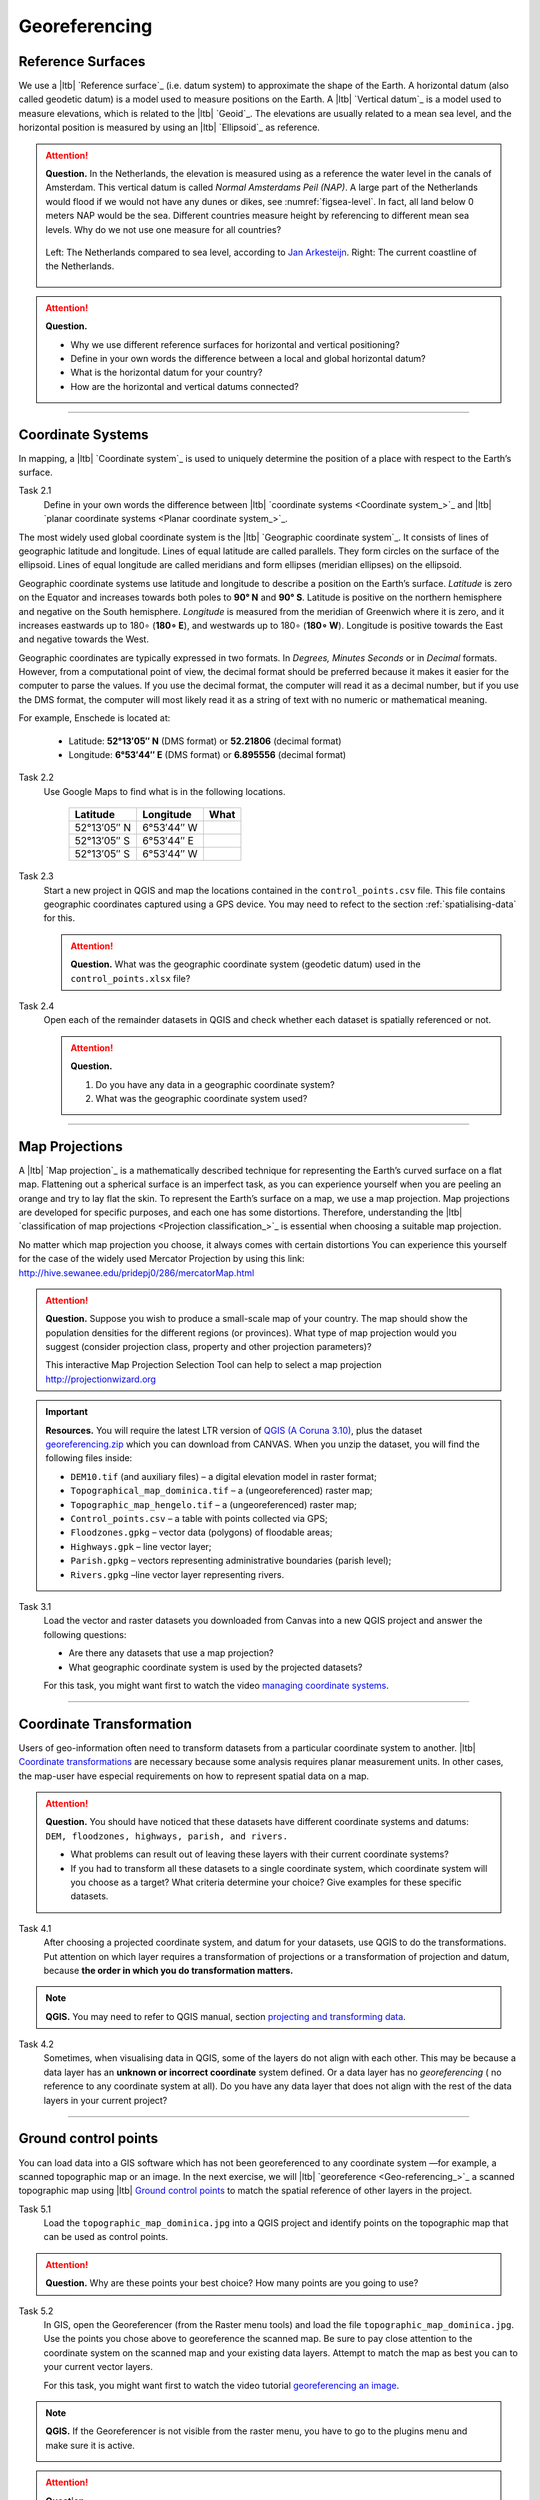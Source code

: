 Georeferencing
==============

Reference Surfaces
------------------ 

We use a |ltb| `Reference surface`_ (i.e. datum system) to approximate the shape of the Earth. A horizontal datum (also called geodetic datum) is a model used to measure positions on the Earth. A |ltb| `Vertical datum`_ is a model used to measure elevations, which is related to the |ltb| `Geoid`_. The elevations are usually related to a mean sea level, and the horizontal position is measured by using an |ltb| `Ellipsoid`_ as reference.

.. attention:: 
   **Question.**
   In the Netherlands, the elevation is measured using as a reference the water level in the canals of Amsterdam. This vertical datum is called *Normal Amsterdams Peil (NAP)*. A large part of the Netherlands would flood if we would not have any dunes or dikes, see :numref:`figsea-level`. In fact, all land below 0 meters NAP would be the sea. Different countries measure height by referencing to different mean sea levels. Why do we not use one measure for all countries? 

   .. _figsea-level:
   .. figure:: _static/img/sea-level-nl.jpg
      :alt: sea level comparison
      :figclass: align-center

      Left: The Netherlands compared to sea level, according to `Jan Arkesteijn <https://nl.wikipedia.org/wiki/Bestand:The_Netherlands_compared_to_sealevel.png>`_. Right: The current coastline of the Netherlands.


.. attention:: 
   **Question.**

   + Why we use different reference surfaces for horizontal and vertical positioning?
   + Define in your own words the difference between a local and global horizontal datum? 
   + What is the horizontal datum for your country?
   + How are the horizontal and vertical datums connected?

----------------------------------------------------------

Coordinate Systems
------------------

In mapping, a |ltb| `Coordinate system`_ is used to uniquely determine the position of a place with respect to the Earth’s surface.


Task 2.1 
   Define in your own words the difference between |ltb| `coordinate systems <Coordinate system_>`_ and |ltb| `planar coordinate systems <Planar coordinate system_>`_. 

The most widely used global coordinate system is the |ltb| `Geographic coordinate system`_. It consists of lines of geographic latitude and longitude. Lines of equal latitude are called parallels. They form circles on the surface of the ellipsoid. Lines of equal longitude are called meridians and form ellipses (meridian ellipses) on the ellipsoid. 

Geographic coordinate systems use latitude and longitude to describe a position on the Earth’s surface.   *Latitude* is zero on the Equator and increases towards both poles to **90° N** and **90° S**.  Latitude is positive on the northern hemisphere and negative on the South hemisphere. *Longitude* is measured from the meridian of Greenwich where it is zero, and it increases eastwards up to 180∘ (**180∘ E**), and westwards up to 180∘ (**180∘ W**). Longitude is positive towards the East and negative towards the West.

Geographic coordinates are typically expressed in two formats. In *Degrees, Minutes Seconds* or in *Decimal* formats.  However, from a computational point of view, the decimal format should be preferred because it makes it easier for the computer to parse the values. If you use the decimal format, the computer will read it as a decimal number, but if you use the DMS format, the computer will most likely read it as a string of text with no numeric or mathematical meaning.
 
For example, Enschede is located at:

   + Latitude: **52°13′05″ N** (DMS format)       or       **52.21806** (decimal format)
   + Longitude: **6°53′44″ E** (DMS format)       or       **6.895556** (decimal format)


Task 2.2  
   Use Google Maps to find what is in the following locations.

      ============   =============     ===============
      Latitude       Longitude         What
      ============   =============     ===============
      52°13′05″ N    6°53′44″ W        \
      52°13′05″ S    6°53′44″ E        \
      52°13′05″ S    6°53′44″ W        \
      ============   =============     ===============


Task 2.3 
   Start a new project in QGIS and map the locations contained in the  ``control_points.csv`` file. This file contains geographic coordinates captured using a GPS device. You may need to refect to the section :ref:`spatialising-data` for this.


   .. attention:: 
      **Question.**
      What was the geographic coordinate system (geodetic datum) used in the ``control_points.xlsx`` file?
 
Task 2.4   
   Open each of the remainder datasets in QGIS and check whether each dataset is spatially referenced or not. 

   .. attention:: 
      **Question.**
      
      #. Do you have any data in a geographic coordinate system? 
      #. What was the geographic coordinate system used?

----------------------------------------------------

Map Projections
---------------

A |ltb| `Map projection`_ is a mathematically described technique for representing the Earth’s curved surface on a flat map. Flattening out a spherical surface is an imperfect task, as you can experience yourself when you are peeling an orange and try to lay flat the skin. To represent the  Earth’s surface on a map, we use a map projection. Map projections are developed for specific purposes, and each one has some distortions. Therefore, understanding the |ltb| `classification of map projections <Projection classification_>`_ is essential when choosing a suitable map projection.

No matter which map projection you choose, it always comes with certain distortions You can experience this yourself for the case of the widely used Mercator Projection by using this link: http://hive.sewanee.edu/pridepj0/286/mercatorMap.html

.. attention:: 
   **Question.**
   Suppose you wish to produce a small-scale map of your country. The map should show the population densities for the different regions (or provinces). What type of map projection would you suggest (consider projection class, property and other projection parameters)? 

   This interactive Map Projection Selection Tool can help to select a map projection http://projectionwizard.org 


.. important:: 
   **Resources.**
   You will require the latest LTR version of `QGIS (A Coruna 3.10) <https://qgis.org/en/site/forusers/download.html>`_, plus the dataset `georeferencing.zip <georeferencing>`_ which you can download from CANVAS.  When you unzip the dataset, you will find the following files inside: 

   + ``DEM10.tif`` (and auxiliary files) – a digital elevation model in raster format;
   + ``Topographical_map_dominica.tif`` – a (ungeoreferenced) raster map;
   + ``Topographic_map_hengelo.tif`` – a (ungeoreferenced) raster map;
   + ``Control_points.csv`` – a table with points collected via GPS;
   + ``Floodzones.gpkg`` – vector data (polygons) of floodable areas;
   + ``Highways.gpk`` – line vector layer;
   + ``Parish.gpkg`` – vectors representing administrative boundaries (parish level);
   + ``Rivers.gpkg`` –line vector layer representing rivers.


Task 3.1
   Load the vector and raster datasets you downloaded from Canvas into a new QGIS project and answer the following questions:
   
   + Are there any datasets that use a map projection? 
   + What geographic coordinate system is used by the projected datasets? 

   For this task, you might want first to watch the video `managing coordinate systems <https://vimeo.com/album/4389527/video/201997378>`_.

   .. raw:: html

      <video width="560" height="315" controls>
         <source src="https://vimeo.com/album/4389527/video/201997378?color=007e838portrait=0">
      </video>


--------------------------------------

Coordinate Transformation
-------------------------


Users of geo-information often need to transform datasets from a particular coordinate system to another. |ltb| `Coordinate transformations <Coordinate transformation_>`_ are necessary because some analysis requires planar measurement units.
In other cases, the map-user have especial requirements on how to represent spatial data on a map.


.. attention:: 
   **Question.**
   You should have noticed that these datasets have different coordinate systems and datums: ``DEM, floodzones, highways, parish, and rivers.`` 
   
   + What problems can result out of leaving these layers with their current coordinate systems?
   + If you had to transform all these datasets to a single coordinate system, which coordinate system will you choose as a target? What criteria determine your choice? Give examples for these specific datasets.

Task 4.1 
   After choosing a projected coordinate system, and datum for your datasets, use QGIS to do the transformations. Put attention on which layer requires a transformation of projections or a transformation of projection and datum, because **the order in which you do transformation matters.**

.. note:: 
   **QGIS.**
   You may need to refer to QGIS manual, section `projecting and transforming data <https://docs.qgis.org/testing/en/docs/training_manual/vector_analysis/reproject_transform.html>`_.

Task 4.2 
   Sometimes, when visualising data in QGIS, some of the layers do not align with each other. This may be because a data layer has an **unknown or incorrect coordinate** system defined. Or a data layer has no *georeferencing* ( no reference to any coordinate system at all).  Do you have any data layer that does not align with the rest of the data layers in your current project? 


-------------------------------------------

Ground control points
---------------------

You can load data into a GIS software which has not been georeferenced to any coordinate system —for example, a scanned topographic map or an image. In the next exercise, we will |ltb| `georeference <Geo-referencing_>`_ a scanned topographic map using |ltb| `Ground control points`_ to match the spatial reference of other layers in the project.

Task 5.1 
   Load the ``topographic_map_dominica.jpg`` into a QGIS project and identify points on the topographic map that can be used as control points. 

.. attention:: 
   **Question.**
   Why are these points your best choice? How many points are you going to use?

Task 5.2 
   In GIS, open the Georeferencer (from the Raster menu tools) and load the file ``topographic_map_dominica.jpg``. Use the points you chose above to georeference the scanned map. Be sure to pay close attention to the coordinate system on the scanned map and your existing data layers. Attempt to match the map as best you can to your current vector layers.

   For this task, you might want first to watch the video tutorial `georeferencing an image <https://vimeo.com/album/4389527/video/201997378>`_.

   .. raw:: html

      <video width="560" height="315" controls>
         <source src="https://vimeo.com/album/4389527/video/201997378">
      </video>

.. note:: 
   **QGIS.**
   If the Georeferencer is not visible from the raster menu, you have to go to the plugins menu and make sure it is active.

   .. image:: _static/img/georeferencer-plugin.png 
      :align: center


.. attention:: 
   **Question.**
   
   + The quality of the georeferencing can be assessed by computing the |ltb| `RMSE`_  . Do you understand how it works? 
   + What type of transformation did you apply in the georeferencing task? 
   + What can you say about the accuracy of the transformation?

---------------------------------------------

Additional questions
--------------------

.. attention::
   
   1. Open the ``topographic_map_hengelo.tif`` of Enschede.
	
      a. Is the image is georeferenced?
      b. Zoom in to the legend at the center-bottom of the screen. How many coordinate systems are available in the topographic map?
      c. Which of the three systems has a grid on the topographic map?
      d. Which of the three systems you would use as coordinate system to georeference the digital version of the map?
	
   2. Imagine the case where you import a digital map into your GIS system and after the import you realize that the digital map has coordinates but the coordinate system is unknown.

      a. Do you think this case is uncommon?
      b. What to do in this case? Do you have to georeference the map again or you just assign the Coordinate System in case you know it?

   3. You receive 4 projected topographic maps in paper of the same area:

      * Map 1: has information on the ellipsoid, datum and projection
      * Map 2: has information on the ellipsoid and datum but not projection
      * Map 3: has information on ellipsoid and projection but not datum
      * Map 4: has information on datum and projection but not ellipsoid
	
      a. Out of these 4 maps how many maps have enough information to build a complete spatial reference system in order to digitize correctly the topographic maps?
      b. Can a topographic map with coordinates be digitized without knowing the coordinate system?
